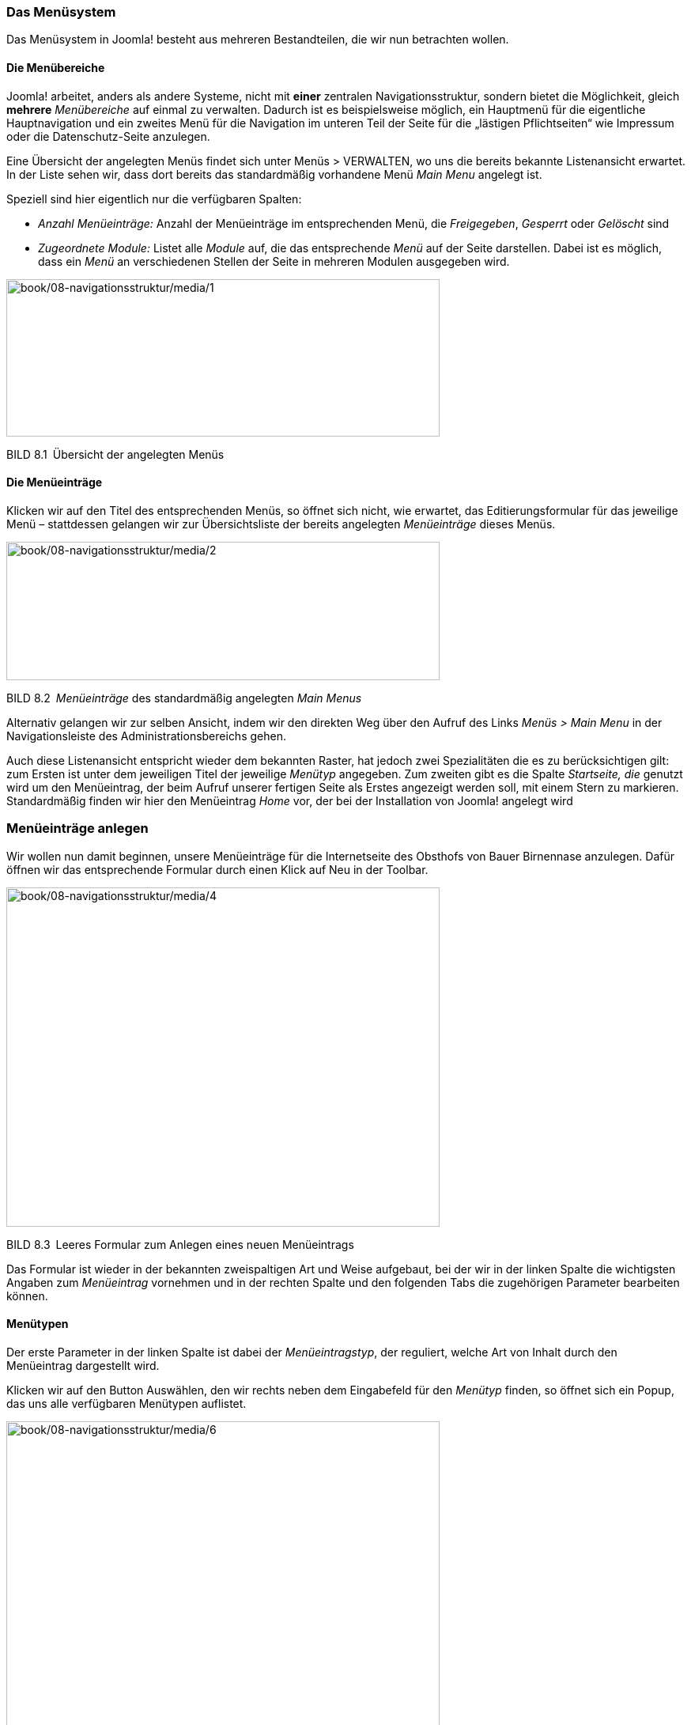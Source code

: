 
=== Das Menüsystem

Das Menüsystem in Joomla! besteht aus mehreren Bestandteilen, die wir
nun betrachten wollen.

==== Die Menübereiche

Joomla! arbeitet, anders als andere Systeme, nicht mit *einer* zentralen
Navigationsstruktur, sondern bietet die Möglichkeit, gleich *mehrere*
_Menübereiche_ auf einmal zu verwalten. Dadurch ist es beispielsweise
möglich, ein Hauptmenü für die eigentliche Hauptnavigation und ein
zweites Menü für die Navigation im unteren Teil der Seite für die
„lästigen Pflichtseiten“ wie Impressum oder die Datenschutz-Seite
anzulegen.

Eine Übersicht der angelegten Menüs findet sich unter Menüs ++>++
VERWALTEN, wo uns die bereits bekannte Listenansicht erwartet. In der
Liste sehen wir, dass dort bereits das standard­mäßig vorhandene Menü
_Main Menu_ angelegt ist.

Speziell sind hier eigentlich nur die verfügbaren Spalten:

* _Anzahl Menüeinträge:_ Anzahl der Menüeinträge im entsprechenden Menü,
die _Freigegeben_, _Gesperrt_ oder _Gelöscht_ sind
* _Zugeordnete Module:_ Listet alle _Module_ auf, die das entsprechende
_Menü_ auf der Seite darstellen. Dabei ist es möglich, dass ein _Menü_
an verschiedenen Stellen der Seite in mehreren Modulen ausgegeben wird.

image:book/08-navigationsstruktur/media/1.png[book/08-navigationsstruktur/media/1,width=548,height=199]

BILD 8.1 Übersicht der angelegten Menüs

==== Die Menüeinträge

Klicken wir auf den Titel des entsprechenden Menüs, so öffnet sich
nicht, wie erwartet, das Editierungsformular für das jeweilige Menü –
stattdessen gelangen wir zur Übersichtsliste der bereits angelegten
_Menüeinträge_ dieses Menüs.

image:book/08-navigationsstruktur/media/2.png[book/08-navigationsstruktur/media/2,width=548,height=175]

BILD 8.2 _Menüeinträge_ des standardmäßig angelegten _Main Menus_

Alternativ gelangen wir zur selben Ansicht, indem wir den direkten Weg
über den Aufruf des Links _Menüs ++>++ Main Menu_ in der
Navigationsleiste des Administrationsbereichs gehen.

Auch diese Listenansicht entspricht wieder dem bekannten Raster, hat
jedoch zwei Spezialitäten die es zu berücksichtigen gilt: zum Ersten ist
unter dem jeweiligen Titel der jeweilige _Menütyp_ angegeben. Zum
zweiten gibt es die Spalte _Startseite, die_ genutzt wird um den
Menüeintrag, der beim Aufruf unserer fertigen Seite als Erstes angezeigt
werden soll, mit einem Stern zu markieren. Standardmäßig finden wir hier
den Menüeintrag _Home_ vor, der bei der Installation von Joomla!
angelegt wird

=== Menüeinträge anlegen

Wir wollen nun damit beginnen, unsere Menüeinträge für die Internetseite
des Obsthofs von Bauer Birnennase anzulegen. Dafür öffnen wir das
entsprechende Formular durch einen Klick auf Neu in der Toolbar.

image:book/08-navigationsstruktur/media/4.png[book/08-navigationsstruktur/media/4,width=548,height=429]

BILD 8.3 Leeres Formular zum Anlegen eines neuen Menüeintrags

Das Formular ist wieder in der bekannten zweispaltigen Art und Weise
aufgebaut, bei der wir in der linken Spalte die wichtigsten Angaben zum
_Menüeintrag_ vornehmen und in der rechten Spalte und den folgenden Tabs
die zugehörigen Parameter bearbeiten können.

==== Menütypen

Der erste Parameter in der linken Spalte ist dabei der
_Menüeintragstyp_, der reguliert, welche Art von Inhalt durch den
Menüeintrag dargestellt wird.

Klicken wir auf den Button Auswählen, den wir rechts neben dem
Eingabefeld für den _Menütyp_ finden, so öffnet sich ein Popup, das uns
alle verfügbaren Menütypen auflistet.

image:book/08-navigationsstruktur/media/6.png[book/08-navigationsstruktur/media/6,width=548,height=464]

BILD 8.4 Popup der verfügbaren Menütypen

Diese _Menütypen_ werden aus den verschiedenen, in diesem Falle
vorinstallierten _Erweiterungen_ der Joomla!-Installation generiert und
bieten verschiedene Möglichkeiten, die in Tabelle 8.1 aufgelistet sind.

TABELLE 8.1 Menütypen einer standardmäßigen Joomla!-Installation

[width="100%",cols="37%,63%",]
|===
|Menütyp |Beschreibung

|Kontakte |

|Alle Kontaktkategorien auflisten |Listet alle in der
_Kontakt_-Komponente erstellten _Kategorien_ auf. Durch einen Parameter
kann die Liste eingeschränkt werden.

|Kontakte in Kategorie auflisten |Listet die _Kontakte_ einer per
Parameter auszuwählenden ­__Kategorie__ auf

|Einzelner Kontakt |Stellt ein einzelnes _Kontaktformular_ dar

|Hauptkontakte |Listet alle als _Haupteintrag_ markierten _Kontakte_ auf

|Newsfeeds |

|Alle Newsfeed-Kategorien auflisten |Listet alle in der
_Newsfeed_-Komponente erstellten _Kategorien_ auf. Kann durch Parameter
eingegrenzt werden.

|Newsfeeds in Kategorie auflisten |Listet die _Newsfeeds_ einer
_Kategorie_ auf

|Einzelner Newsfeed |Zeigt die Einträge eines einzelnen _Newsfeeds_

|Weblinks |

|Alle Weblinkskategorien auflisten |Listet alle in der
_Weblinks_-Komponente erstellten _Kategorien_ auf. Kann durch Parameter
eingegrenzt werden.

|Weblinks in Kategorie auflisten |Listet die _Weblinks_ einer Kategorie
auf

|Weblink einreichen |Erstellt ein Formular, das es _Nutzern_ mit den
entsprechenden Berechtigungen erlaubt, einen _Weblink_ im _Frontend_ der
Seite einzutragen

|Beiträge |

|Archivierte Beiträge |Generiert die Archivansicht, die alle als
_archiviert_ markierten _Beiträge_ aus sämtlichen Kategorien auflistet.
Die Filterung erfolgt über Eingabefelder für „Monat“ und „Jahr“, die
dann nur _Beiträge_ aus der Datenbank abrufen, deren Erstellungsdatum im
gewählten Zeitraum liegt.

|Einzelner Beitrag |Stellt einen einzelnen, per Parameter auszuwählenden
­__Beitrag__ dar

|Alle Kategorien auflisten |Listet alle, per Parameter einschränkbaren,
_Kategorien_ der _Beitrags_-Komponente auf

|Kategorieblog |Stellt alle einer per Parameter bestimmbaren _Kategorie_
­zugeordneten _Beiträge_ in einem Ein- oder Mehrspalten-Layout dar. Dabei
ist frei wählbar, ob nur der Einführungstext oder der Gesamttext der
_Beiträge_ angezeigt werden soll.

|Kategorieliste |Erstellt eine tabellarische Auflistung aller
_Beiträge_, die der per Parameter angegebenen _Kategorie_ zugeordnet
sind. In dieser Ansicht ist es *nicht* möglich, Einleitungs- oder
Gesamttexte der entsprechenden _Beiträge_ auszugeben.

|Hauptbeiträge |Listet alle als _Hauptbeitrag_ markierten Beiträge in
einer _Kategorienblog_-Ansicht auf

|Beitrag erstellen |Generiert ein Formular, das es Benutzern mit den
entsprechenden Berechtigungen erlaubt, einen neuen Beitrag im Frontend
der Seite einzureichen

|Suchindex |

|Suche |Generiert das _Suchformular_ für die verbesserte Suchkomponente
_Suchindex_

|Suche |

|Suchformular oder Suchergebnisse auflisten |Zeigt das
Standard-_Suchformular_ sowie die zugehörigen _Suchergebnisse_ im
Frontend. Das Formular kann per Parameter ausgeblendet werden, um
vordefinierte Suchen zu erstellen.

|Benutzer |

|Anmeldeformular |Zeigt das Login-Formular

|Benutzerprofil |Zeigt das Benutzerprofil des jeweiligen, gerade
angemel­deten _Benutzers_

| |

|Benutzerprofil bearbeiten |Zeigt ein Formular, über das der angemeldete
_Benutzer_ seine Profilangaben verändern kann

|Registrierungsformular |Zeigt das Registrierungsformular, das einem
Besucher ­erlaubt, einen Account auf der Seite anzulegen

|Benutzername erneut zusenden |Generiert das Formular, das dem
_Benutzer_ erlaubt, sich ­einen vergessenen _Benutzernamen_ an seine
_E-Mail-Adresse_ zu senden

|Passwort zurücksetzen |Generiert das Formular, das dem _Benutzer_
erlaubt, sein Passwort zurücksetzen zu lassen

|Abmelden |Link der einen Nutzer direkt aus der Seite ausloggt.

|Wrapper |

|Iframe-Wrapper |Erstellt einen iframe, in dem eine per Parameter frei
wählbare URL dargestellt wird

|Systemlinks |

|Externe URL |Erlaubt die Eingabe einer internen oder externen URL, die
dann als Ziel des _Menüeintrags_ gesetzt wird

|Menü-Überschrift |Erzeugt eine nicht-verlinkte Zwischenüberschrift im
Menü

|Menüalias |Stellt eine Verknüpfung zu einem bereits bestehenden
_Menüeintrag_ dar

|Texttrennzeichen |Erlaubt die Eingabe eines beliebigen Texts, der nicht
verlinkt wird, sondern als Gestaltungselement dient

|Konfiguration |

|Template-Optionen |Zeigt die Parameter des jeweiligen _Templates_ im
Frontend an

|Website-Konfiguration |Zeigt die Einträge der _globalen Konfiguration_
der Seite im Frontend an

|Schlagwörter (Tags) |

|Kompaktliste der verschlagworteten Einträge |Zeigt eine kompakte Liste
von Inhalten die mit ausgewählten _Schlagwörtern_ markiert wurden

|Liste aller Schlagwörter |Zeigt eine Liste aller _Schlagwörter_

|Verschlagwortete Einträge |Zeigt eine ausführlichere Liste von Inhalten
die mit ausgewählten _Schlagwörtern_ markiert wurden
|===

Wir wählen im ersten Schritt den Menütyp Beiträge ++>++ Einzelner
Beitrag aus, um unseren Willkommenstext darzustellen. Warum dieser
Menütyp? Das lässt sich mit logischem Denken erschließen: Der Text ist
ein *Beitrag*, weshalb zur Darstellung nur die _Menütypen_ der
_Beitragskomponente_ infrage kommen. Außerdem wollen wir nicht gleich
eine ganze Kate­gorie, sondern nur einen *einzelnen Beitrag* darstellen,
woraus sich dann der passende Menütyp ergibt.

==== Menüeintrags-Parameter

Nach dem Klick auf den Menütyp schließt sich das Popup, und wir gelangen
zurück zur Formularansicht. Dort machen wir uns nun daran, die
Eingabefelder im ersten Tab auszufüllen:

* _Menütitel:_ Text, der später als Schaltfläche in der Navigation
dienen soll
* _Alias:_ Erlaubt die manuelle Beeinflussung der URL, die der spätere
Untermenüpunkt hat. Wird automatisch aus dem Titel generiert, wenn das
Feld leer gelassen wird.
* _Notiz:_ Internes Feld, um Informationen für andere Administratoren zu
hinterlegen
* _Link:_ Gibt automatisch den, durch die Wahl des Menütyps
vorgegebenen, systeminternen Link aus
* _Status:_ Erlaubt uns zu wählen, ob ein Menüeintrag _Freigegeben_ (im
Frontend sichtbar), _Gesperrt_ (im Frontend unsichtbar) oder _im
Papierkorb_ sein soll
* _Zugriffsebene:_ Steuert, für welche Benutzer der entsprechende
Menüeintrag sichtbar bzw. unsichtbar sein soll
* _Menü:_ Steuert, welchem _Menübereich_ der gerade zu erstellende
Eintrag zugeordnet werden soll
* _Übergeordneter Beitrag:_ Erlaubt es, durch die Angabe eines
übergeordneten Beitrags, eine verschachtelte Menüstruktur mit mehreren
Ebenen zu erstellen
* _Reihenfolge:_ Erlaubt die Festlegung der Reihenfolge der
Menüeinträge. Ist erst nach dem ersten Speichern verfügbar.
* _Zielfenster:_ Setzt das target-Attribut des Links und erlaubt dadurch
zu steuern, ob der Menüeintrag „im gleichen Fenster“, in einem „neuen
Fenster mit Navigation“ (target="++_++blank") oder in einem „neuen
Fenster ohne Navigation“ (auf JavaScript basierendes Popup) geöffnet
werden soll
* _Standardseite:_ Legt fest, ob der entsprechende Menüeintrag als
Startseite für diese Joomla!-Seite dienen soll
* _Sprache:_ Legt fest, welcher _Sprache_ der Menüeintrag zugeordnet ist
* _Template-Stil:_ Erlaubt es, diesem Menüeintrag ein separates
_Template_ bzw. einen separaten Templatestil zuzuweisen. Nützlich, um
bestimmten Seitenbereichen ein alternatives Design zu verschaffen.
* {blank}

Was tragen wir bei unserem geplanten Menüeintrag _Willkommen_ ein? Da
der entsprechende Menüeintrag im Frontend auch „Willkommen“ heißen soll,
tragen wir dies als _Menütitel_ ein – und weil dieser Eintrag auf der
finalen Seite als Startseite fungieren soll, setzen wir den Parameter
_Standardseite_ auf „Ja“.

image:book/08-navigationsstruktur/media/8.png[book/08-navigationsstruktur/media/8,width=548,height=383]

BILD 8.5 Formular zum Erstellen eines neuen Menüeintrags mit den
ausgefüllten Feldern für den ersten Eintrag _Willkommen_

Wenn wir jetzt versuchen, das Formular über einen Klick auf Speichern &
Schliessen zu verlassen, werden wir dadurch, dass Joomla! das
Eingabefeld _Beitrag wählen_ in der linken Spalte rot umrandet, subtil
darauf hingewiesen, dass wir doch noch etwas vergessen haben. Wir
erinnern uns erneut: Es gibt keinen direkten Zusammenhang zwischen Menü-
und Inhaltsstruktur, sodass für das System zu diesem Zeitpunkt noch
nicht klar sein kann, welcher _Beitrag_ hier denn später angezeigt
werden soll – dies müssen wir erst manuell über den entsprechenden
Parameter vornehmen.

Klicken wir auf den entsprechenden Button Auswählen, so öffnet Joomla!
ein Popup mit allen vorhandenen Beiträgen und erlaubt es uns, durch
Klick auf den entsprechenden Beitrag, die Verknüpfung zwischen dem
_Menüeintrag_ und dem _Beitrag_ herzustellen.

[width="99%",cols="14%,86%",options="header",]
|===
|CHV++_++BOX++_++ID++_++01 |
|icn001 |Seit Joomla 3.7 ist es bei vielen Menüeintragstypen auch
möglich den jeweiligen Inhalt (z.B. einen Beitrag oder eine Kategorie)
auch direkt beim Anlegen eines neuen Menüeintrags zu erstellen bzw. zu
bearbeiten, die entsprechende Schaltfläche befindet sich neben dem
Button _Auswählen_
|===

image:book/08-navigationsstruktur/media/10.png[book/08-navigationsstruktur/media/10,width=548,height=409]

BILD 8.6 Popup zur Auswahl des zuzuordnenden Beitrags

Betrachten wir nun einmal die zahlreichen weiteren, uns zur Bearbeitung
angebotenen Parameter in den weiteren Tabs. Dort finden wir nach dem
Klick auf die _Optionen_ nun zum dritten Mal die Möglichkeit, die
bereits bekannten Beitragsparameter anzupassen – aber in welchem
Verhältnis stehen diese verschiedenen Bereiche untereinander? Welcher
Bereich überschreibt die Parameter eines anderen?

Wie in Bild 8.7 gezeigt, gibt es im Normalfall drei verschiedene
Stellen, an denen die Parameter gesetzt werden können – nämlich in den
Parametern der jeweiligen _Komponente_, in den Parametern des jeweiligen
_Beitrags_ und in den Parametern des zugehörigen _Menüeintrags_. Dabei
überschreiben die Parameter eines _Menüeintrags_ die Parameter eines
_Beitrags_, die wiederum die Parameter der _Komponente_ überschreiben.

image:book/08-navigationsstruktur/media/11.png[C:++\++Users++\++hwunder++\++Desktop++\++rtf++\++8++\++Bild623.PNG,width=325,height=241]

BILD 8.7 Vererbung bzw. Überschreibung der Parameter für Beiträge

Klingt furchtbar kompliziert? Ist es aber eigentlich nicht! Machen Sie
sich dieses System ganz einfach zunutze, indem Sie die Parameter, die
für die Mehrheit aller _Beiträge_ gelten sollen, in den Optionen der
_Beitragskomponente_ setzen. Für einzelne _Beiträge_, die an
verschiedenen Stellen ein besonderes Verhalten an den Tag legen sollen,
erledigen Sie dies über die Parameter im _Beitrag_, und für individuelle
Seiten im Frontend erfolgt die Konfiguration über die _Menüparameter_.

Neben diesen Parametern, die natürlich in Abhängigkeit vom jeweiligen
_Menütyp_ stehen, verfügt jeder Menüeintrag über einige Parameter, die
bei allen _Menütypen_ identisch sind. Diese sind in der Tabelle 8.2
beschrieben.

TABELLE 8.2 Beschreibung der allgemeinen Menüeintrags-Parameter

[width="100%",cols="33%,67%",]
|===
|Parameter |Beschreibung

|Linktypoptionen |

|Titel-Attribut für Menülink |Bestimmt das title-Attribut des
Menüeintrags, das sowohl für Suchmaschinen als auch unter dem
Gesichtspunkt der ­Barrierefreiheit wichtig ist

|CSS-Style für Link |Setzt das class-Attribut des jeweiligen
Menüeintrags und erlaubt dadurch das individuelle Styling bestimmter
Menüeinträge mittels CSS

|Bild zum Link |Ermöglicht die Auswahl einer über den _Bildmanager_
hochgeladenen Grafik, die dann neben dem _Menütitel_ als Schaltfläche
des Menüeintrags dient

|Menütitel hinzufügen |Erlaubt es, bei der Verwendung eines _Bildlinks_,
den _Menütitel_ auszublenden

|Im Menü anzeigen |Erlaubt es, Menüeinträge anzulegen die dann nicht im
Menü angezeigt werden. Nützlich zur Beeinflussung von URLs (siehe
Kapitel 12, Suchmaschinenoptimierung). *Hinweis für alte Hasen:* diese
Funktion macht Schattenmenüs überflüssig!

|Seitenanzeige |

|Seitentitel im Browser |Legt den Inhalt des ++<++title++>++-Tags im
Head des HTML-Dokuments fest

|Seitenüberschrift anzeigen |Zeigt die _Seitenüberschrift_ der
aufgerufenen Seite

|Seitenüberschrift |Erlaubt es, die _Seitenüberschrift_ der aufgerufenen
Seite manuell zu setzen

|Seitenklasse |Fügt eine frei wählbare CSS-Klasse zu verschiedenen
Seitenelementen hinzu und erlaubt dadurch das Anwenden von
seitenspezifischen Stylings

|Metadaten |

|Meta-Beschreibung |Meta-Description der Seite

|Meta-Schlüsselworte |Meta-Keywords der Seite

|Robots |Inhalt des Robot-Tags

|Secure |Erlaubt dem Administrator, die Nutzung von SSL bei diesem
_Menüeintrag_ zu erzwingen. Sinnvoll bei Anmeldeformular o. Ä.

|Modulzuweisung |Listet alle _Module_ auf, die diesem Menüeintrag
zugeordnet sind
|===

Für uns ist zum jetzigen Zeitpunkt aber erst einmal kein spannender
Parameter dabei, weshalb wir den Vorgang mit einem Klick auf Speichern &
Schliessen abschließen. Dadurch gelangen wir zurück zur Übersichtsseite
und bewundern unser neu geschaffenes Werk.

image:book/08-navigationsstruktur/media/13.png[book/08-navigationsstruktur/media/13,width=548,height=194]

BILD 8.8 Übersicht der _Menüeinträge_ im _Main Menu_ nach dem Hinzufügen
des neuen Eintrags ­__Willkommen__

Dieses Verfahren wenden wir nun in identischer Art und Weise bei den
Menüpunkten _Der Obsthof_, _Hofladen_, _Impressum_ und _Was ist Obst?_
an, was uns vor keinerlei Probleme stellen sollte, da es sich bei diesen
_Menüeinträgen_ jeweils um einen Eintrag vom Typ _Einzelner Beitrag_
handelt.

Außerdem löschen wir den standardmäßig vorhandenen Menüeintrag _Home_,
indem wir ihn nach dem bereits bekannten Verfahren mit der Checkbox am
Zeilenbeginn markieren und den Papierkorb-Button in der _Toolbar_
betätigen.

==== Kategorienauflistungen

Spannender wird es nun beim Menüeintrag _Obstsorten_, der unseren
Planungen entsprechend dafür genutzt werden soll, alle angebauten
Obstarten (Birnen, Äpfel, Trauben) in einer anklickbaren Liste
auszugeben.

Dafür öffnen wir erneut das Formular zum Anlegen eines neuen
Menüeintrags und wählen dieses Mal den _Menüeintragstyp_ _Beiträge ++>++
Alle Kategorien auflisten_. Anschließend setzen wir in der linken Spalte
die Kategorie _Obst_ als oberste Kategorienebene, wodurch nur die
Unterkategorien von _Obst_ angezeigt werden.

image:book/08-navigationsstruktur/media/15.png[book/08-navigationsstruktur/media/15,width=548,height=330]

BILD 8.9 Auswahl der Kategorie _Obst_ als oberste Kategorienebene

Verlassen wir diesen Dialog nun über einen Klick auf Speichern &
Schliessen und rufen wir im Frontend den gerade angelegten Menüeintrag
auf, so finden wir eine Darstellung vor, die der in Bild 8.10
entsprechen sollte.

image:book/08-navigationsstruktur/media/17.png[book/08-navigationsstruktur/media/17,width=548,height=365]

BILD 8.10 Ausgabe des Menüpunkts _Obstsorten_ ohne Anpassung der
Ausgabeparameter

Stört Sie etwas? Mich persönlich schon! Denn sind wir mal ehrlich, die
Anzahl der jeweiligen zugeordneten Beiträge interessiert doch eigentlich
niemanden, oder? Wie aber werden wir diese unnütze Information los?

Dazu wechseln wir zurück zum Editierungsformular des gerade angelegten
Menüpunkts, indem wir ihn in der Übersichtsliste im Backend anklicken.
Dort finden wir in den Parametern (rechte Spalte) gleich zwei Tabs mit
Optionen zum Thema _Kategorien_ mit dem für uns relevanten Parameter _#
Beiträge in Kategorie_ (siehe Bild 8.11).

Wundern Sie sich auch gerade und fragen sich, warum diese
Kategorienparameter doppelt vorhanden sind? Keine Sorge, auch dafür gibt
es eine Erklärung: Stellen Sie sich Folgendes vor: Wäre die Kategorie
_Äpfel_ durch eine weitere Kategorienebene nochmals in _große Äpfel_ und
_kleine Äpfel_ gegliedert, dann würde bei einem Klick auf die Kategorie
_Äpfel_ im Frontend eine weitere Auflistung aller Unterkategorien
(_große Äpfel, kleine Äpfel_) geöffnet. Wir haben es also hier mit zwei
Ebenen von Kategorienauflistung zu tun:

* die Auflistung der _Kategorien_ beim Aufruf des _Menüeintrags_
* die Auflistung der _Unterkategorien_ einer _Kategorie_ (nach dem
ersten Klick)

Da es zwei verschiedene Ebenen gibt, sieht Joomla! auch zwei
verschiedene Reiter für Kategorieoptionen vor, wobei die Parameter des
ersten Reiters _Kategorien_ für die Darstellung der ersten und die
Parameter des zweiten Reiters _Kategorie_ für die Darstellung der
zweiten Ebene zuständig sind. Uns hilft diese Erkenntnis dahingehend,
dass wir nun wissen, dass der für uns relevante Parameter zur
Ausblendung der Beitragsanzahl _(# Beiträge in Kategorie_) im oberen
Reiter _Kategorien_ sitzt. Außerdem nutzen wir die Gelegenheit, die
ebenfalls störende _Unterkategoriebeschreibung_ zu entfernen (siehe Bild
8.12).

image:book/08-navigationsstruktur/media/18.png[book/08-navigationsstruktur/media/18,width=548,height=202]

BILD 8.11 Parameter des Menütyps „Alle Kategorien auflisten“

image:book/08-navigationsstruktur/media/21.png[book/08-navigationsstruktur/media/21,width=548,height=251]

BILD 8.12 Veränderte _Kategorieoptionen_ zum Verbergen störender
Ausgaben

Diese Änderungen übernehmen wir nun mit einem erneuten Klick auf
Speichern & Schliessen und betrachten die Früchte unserer Arbeit im
_Frontend_.

==== Kategorienblogs

Kommen wir nun zu den drei vom Auftraggeber gewünschten Untermenüpunkten
_Birnen_, _Äpfel_ und _Trauben_, die jeweils die Beiträge der
gleichnamigen Kategorie ausgeben sollen. Dabei legt unser Auftraggeber
viel Wert darauf, dass nicht nur der Name der jeweiligen Sorte
ausgegeben wird (was für den Menütyp _Kategorieliste_ gesprochen hätte),
sondern auch ein kurzer Einführungstext zur jeweiligen Sorte sichtbar
sein soll. Die genauere Beschreibung mit einigen „Eckdaten“ (Geschmack,
fest/mehlig, Eignung) soll dann nach einem Klick auf den Sortennamen
erreichbar sein.

Um diese Anforderung zu erfüllen, verändern wir im ersten Schritt die
Beiträge der einzelnen Sorten so, dass Sie über einen kurzen
Beschreibungstext sowie eine Auflistung der Eigenschaften verfügen. Die
beiden Texte sind dabei durch einen _Weiterlesen_-Trenner (siehe Kapitel
7.2.2.5, „Weiterlesen-Funktion“) voneinander separiert (siehe Bild
8.13).

image:book/08-navigationsstruktur/media/22.png[book/08-navigationsstruktur/media/22,width=548,height=321]

BILD 8.13 Beispieltext mit _Weiterlesen_-Trenner

Ist dies erledigt, wechseln wir zurück in die _Menüeintrags_-Übersicht
des _Main Menu_ und beginnen durch einen Klick auf Neu in der Toolbar
mit dem Anlegen eines weiteren Menüpunkts. Dort wählen wir als _Menütyp_
_Beiträge ++>++ Kategorieblog_ und vergeben _Äpfel_ als Menütitel. Nun
kommt der spannende Teil: Wie bringen wir Joomla! dazu, dass es diesen
neuen _Menüeintrag_ als untergeordneten Menüpunkt von _Obstsorten_
versteht? Ganz einfach! Wir wählen _Obstsorten_ mit dem gleichnamigen
Parameter als _Übergeordneten Eintrag_ aus, um die entsprechende
Zuordnung vorzunehmen.

Nun wählen wir in den Parametern (linke Spalte) noch die Kategorie
_Äpfel_ unter _Kategorie auswählen_, um festzulegen, welche Beiträge
hier denn überhaupt angezeigt werden sollen (siehe Bild 8.14).

image:book/08-navigationsstruktur/media/25.png[book/08-navigationsstruktur/media/25,width=548,height=307]

BILD 8.14 Formular zum Anlegen des neuen Menüeintrags Äpfel

Wenn wir die Änderungen am Menüeintrag nun mittels Klicks auf Speichern
anwenden und in einem zweiten Fenster den entsprechenden Link im
_Frontend_ öffnen, so stellen wir fest, dass wir unserem Ziel schon
relativ nah sind (siehe Bild 8.15), aber die zweispaltige Darstellung
der Beiträge noch nicht unseren Vorstellungen entspricht.

image:book/08-navigationsstruktur/media/27.png[book/08-navigationsstruktur/media/27,width=548,height=424]

BILD 8.15 Darstellung des _Kategorieblogs_ im Frontend

Dieses Verhalten können wir nun im Parameter-Reiter _Blog-Layout_ des
Menüeintrags anpassen, indem wir durch die Eingabe des entsprechenden
Werts die Nutzung von nur einer Spalte erzwingen (siehe Bild 8.16).

image:book/08-navigationsstruktur/media/29.png[book/08-navigationsstruktur/media/29,width=548,height=249]

BILD 8.16 Anpassung der Spaltenanzahl durch Veränderung der
_Blog-Layout-Optionen_

Wandern wir jetzt mit dem Blick nochmal nach oben zu den Tabs für die
Parameterbereich, so sehen wir, dass es auch hier wieder einen Tab für
die _Optionen_ der Beiträge gibt, der mit den gleichen Parametern
aufwarten kann, die wir bereits kennen. Erinnern Sie sich noch an das
Bild 8.7? Darin habe ich versucht zu erklären, wie _Komponenten_-,
_Menüeintrags_- und _Beitragsparameter_ zusammenhängen. Nun muss ich
Ihnen leider beichten, dass ich nicht ganz ehrlich war und Ihnen die
vierte Ebene verschwiegen habe, wo man diese Einstellungen ändern kann:
über die Parameter des _Kategorie-Menüeintrags_. Werfen wir einen Blick
auf Bild 8.17, um zu verstehen, wo sich diese 4. Ebene zwischenschiebt.

Wir stellen also fest, dass sich diese Ebene zwischen die _Beitrags_-
und die _Menüeintragsparameter_ legt, woraus sich folgender Vorteil
ergibt: Haben wir eine _Kategorie_, in der beispielsweise alle
_Beiträge_ mit einer Autorenangabe versehen werden sollen, so können wir
diese Ausgabe in den _Komponenten-Parametern_ weiterhin ausgeblendet
lassen. In den Parameter in den _Beitragsoptionen_ der jeweiligen
_Kategorie_ stellen wir die Ausgabe um – dadurch ersparen wir uns die
manuelle Festlegung des Parameters bei jedem einzelnen _Beitrag_.
Trotzdem können wir die _Beitrags_-Parameter, falls gewünscht, als
Vorgabe nutzen.

Finden Sie diese Erklärung irgendwie zu abstrakt? Ich ehrlich gesagt
auch. Probieren wir’s doch mal mit einem konkreten Beispiel: Erinnern
Sie sich daran, dass wir in den _Optionen_ der _Beitragskomponente_ den
Parameter _Beitragsbewertung_ auf „Aus“ gestellt haben, da wir beim
Großteil der Inhalte kein Bewertungssystem brauchen? Wir möchten den
Parameter nun so verändern, dass der Seitennutzer die verschiedenen
Apfelsorten bewerten kann, sodass unser Bauer weiß, welche Sorte er in
Zukunft verstärkt anbauen muss.

Dafür setzen wir den Parameter _Beitragsbewertung_ in im Reiter
_Optionen_ des Menüeintrags _Äpfel_ auf „anzeigen“, beenden das
Bearbeiten des Eintrags mittels Speichern & Schliessen und rufen das
Frontend auf.

image:book/08-navigationsstruktur/media/30.png[C:++\++Users++\++hwunder++\++Desktop++\++rtf++\++8++\++Bild787.PNG,width=335,height=295]

BILD 8.17 Ergänztes Vererbungssystem für Beitragsparameter

Dort sehen wir nun, dass sich bei den Beiträgen wie _Willkommen_ oder
der _Hofladen_ nichts verändert hat – nur der Menüeintrag _Äpfel_
verfügt nun über die Möglichkeit, die Sorten zu bewerten.

image:book/08-navigationsstruktur/media/32.png[book/08-navigationsstruktur/media/32,width=548,height=394]

BILD 8.18 Menüeintrag _Äpfel_ mit Bewertungsmöglichkeit nach Anpassung
der Parameter

Wenn man also genauer darüber nachdenkt, wird diese _Vererbung von
Parametern_ zu einem sehr mächtigen Feature, weil es uns erlaubt,
grundsätzliche Vorgaben für die gesamte Seite anzulegen, die dann aber
bei Bedarf _überschrieben_ werden können.

Nachdem wir nun den _Kategorieblog_ für Äpfel fertiggestellt haben,
gehen wir in identischer Art und Weise für die Kategorien Birnen und
Trauben vor – nutzen Sie dabei auch den Button Als Kopie Speichern, der
es Ihnen erlaubt, einen bestehenden Menüeintrag (_Äpfel_) zu öffnen, zu
editieren (_Titel, Alias_ und _Kategorie_ anpassen) und anschließend
_als Kopie_ zu speichern, ohne den ursprünglichen Eintrag zu
überschreiben. Schlussendlich sollten Sie eine Menüstruktur erhalten,
die der in Bild 8.19 dargestellten entspricht. Sollte z. B. die
Reihenfolge der Einträge nicht stimmen, so können wir diese über die
Drag&Drop Symbole in der Spalte _Reihenfolge_ anpassen.

image:book/08-navigationsstruktur/media/34.png[book/08-navigationsstruktur/media/34,width=548,height=220]

BILD 8.19 Menüstruktur der Beispielseite nach Anwendung aller Änderungen
und Anpassungen dieses Kapitels
